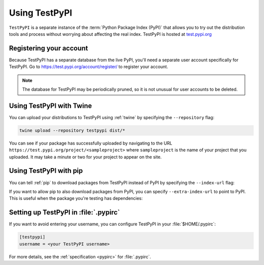 .. _using-test-pypi:

==============
Using TestPyPI
==============

``TestPyPI`` is a separate instance of the :term:`Python Package Index (PyPI)`
that allows you to try out the distribution tools and process without worrying
about affecting the real index. TestPyPI is hosted at
`test.pypi.org <https://test.pypi.org>`_

Registering your account
------------------------

Because TestPyPI has a separate database from the live PyPI, you'll need a
separate user account specifically for TestPyPI. Go to
https://test.pypi.org/account/register/ to register your account.

.. note:: The database for TestPyPI may be periodically pruned, so it is not
    unusual for user accounts to be deleted.


Using TestPyPI with Twine
-------------------------

You can upload your distributions to TestPyPI using :ref:`twine` by specifying
the ``--repository`` flag:

.. code-block:: bash

    twine upload --repository testpypi dist/*

You can see if your package has successfully uploaded by navigating to the URL
``https://test.pypi.org/project/<sampleproject>`` where ``sampleproject`` is
the name of your project that you uploaded. It may take a minute or two for
your project to appear on the site.

Using TestPyPI with pip
-----------------------

You can tell :ref:`pip` to download packages from TestPyPI instead of PyPI by
specifying the ``--index-url`` flag:

.. tab:: Unix/macOS

    .. code-block:: bash

        python3 -m pip install --index-url https://test.pypi.org/simple/ your-package

.. tab:: Windows

    .. code-block:: bat

        py -m pip install --index-url https://test.pypi.org/simple/ your-package

If you want to allow pip to also download packages from PyPI, you can
specify ``--extra-index-url`` to point to PyPI. This is useful when the package
you're testing has dependencies:

.. tab:: Unix/macOS

    .. code-block:: bash

        python3 -m pip install --index-url https://test.pypi.org/simple/ --extra-index-url https://pypi.org/simple/ your-package

.. tab:: Windows

    .. code-block:: bat

        py -m pip install --index-url https://test.pypi.org/simple/ --extra-index-url https://pypi.org/simple/ your-package

Setting up TestPyPI in :file:`.pypirc`
--------------------------------------

If you want to avoid entering your username, you can configure TestPyPI in
your :file:`$HOME/.pypirc`:

.. code:: ini

    [testpypi]
    username = <your TestPyPI username>

For more details, see the :ref:`specification <pypirc>` for :file:`.pypirc`.
